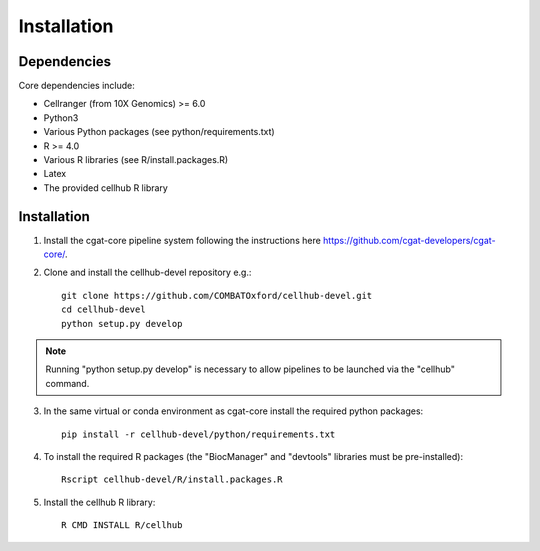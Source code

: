 Installation
============


Dependencies
------------

Core dependencies include:

- Cellranger (from 10X Genomics) >= 6.0
- Python3
- Various Python packages (see python/requirements.txt)
- R >= 4.0
- Various R libraries (see R/install.packages.R)
- Latex
- The provided cellhub R library


Installation
------------

1. Install the cgat-core pipeline system following the instructions here `https://github.com/cgat-developers/cgat-core/ <https://github.com/cgat-developers/cgat-core/>`_.

2. Clone and install the cellhub-devel repository e.g.::

     git clone https://github.com/COMBATOxford/cellhub-devel.git
     cd cellhub-devel
     python setup.py develop

.. note:: Running "python setup.py develop" is necessary to allow pipelines to be launched via the "cellhub" command.

3. In the same virtual or conda environment as cgat-core install the required python packages::

     pip install -r cellhub-devel/python/requirements.txt

4. To install the required R packages (the "BiocManager" and "devtools" libraries must be pre-installed)::

     Rscript cellhub-devel/R/install.packages.R
     
5. Install the cellhub R library::

     R CMD INSTALL R/cellhub
